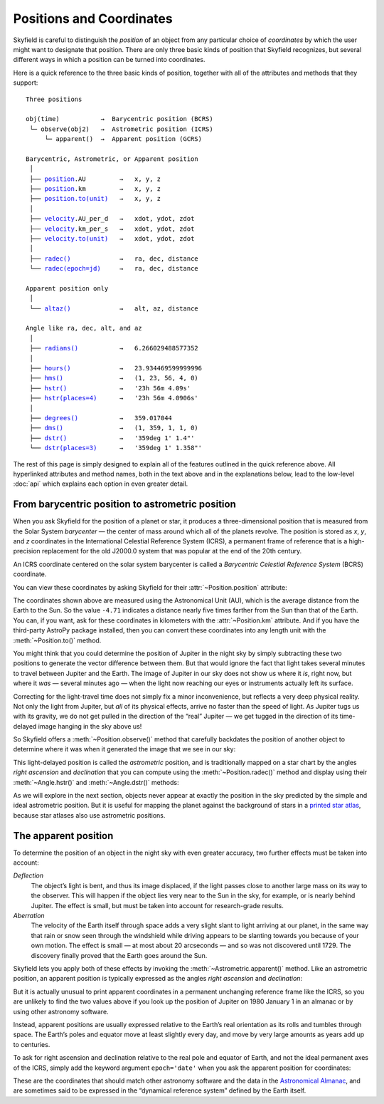 
===========================
 Positions and Coordinates
===========================

Skyfield is careful to distinguish the *position* of an object
from any particular choice of *coordinates*
by which the user might want to designate that position.
There are only three basic kinds of position that Skyfield recognizes,
but several different ways in which a position
can be turned into coordinates.

Here is a quick reference to the three basic kinds of position,
together with all of the attributes and methods that they support:

.. parsed-literal::

    Three positions

    obj(time)           →  Barycentric position (BCRS)
     └─ observe(obj2)   →  Astrometric position (ICRS)
         └─ apparent()  →  Apparent position (GCRS)

    Barycentric, Astrometric, or Apparent position
     │
     ├── `position <api.html#Position.position>`_.AU         →   x, y, z
     ├── `position <api.html#Position.position>`_.km         →   x, y, z
     ├── `position.to(unit) <api.html#Distance.to>`_   →   x, y, z
     │
     ├── `velocity <api.html#Position.velocity>`_.AU_per_d   →   xdot, ydot, zdot
     ├── `velocity <api.html#Position.velocity>`_.km_per_s   →   xdot, ydot, zdot
     ├── `velocity.to(unit) <api.html#Distance.to>`_   →   xdot, ydot, zdot
     │
     ├── `radec() <api.html#Position.radec>`_             →   ra, dec, distance
     └── `radec(epoch=jd) <api.html#Position.radec>`_     →   ra, dec, distance

    Apparent position only
     │
     └── `altaz() <api.html#Position.altaz>`_             →   alt, az, distance

    Angle like ra, dec, alt, and az
     │
     ├── `radians() <api.html#Angle.radians>`_           →   6.266029488577352
     │
     ├── `hours() <api.html#Angle.hours>`_             →   23.934469599999996
     ├── `hms() <api.html#Angle.hms>`_               →   (1, 23, 56, 4, 0)
     ├── `hstr() <api.html#Angle.hstr>`_              →   '23h 56m 4.09s'
     ├── `hstr(places=4) <api.html#Angle.hstr>`_      →   '23h 56m 4.0906s'
     │
     ├── `degrees() <api.html#Angle.degrees>`_           →   359.017044
     ├── `dms() <api.html#Angle.dms>`_               →   (1, 359, 1, 1, 0)
     ├── `dstr() <api.html#Angle.dstr>`_              →   '359deg 1\' 1.4"'
     └── `dstr(places=3) <api.html#Angle.dstr>`_      →   '359deg 1\' 1.358"'

The rest of this page is simply designed to explain
all of the features outlined in the quick reference above.
All hyperlinked attributes and method names,
both in the text above and in the explanations below,
lead to the low-level :doc:`api`
which explains each option in even greater detail.

From barycentric position to astrometric position
=================================================

When you ask Skyfield for the position of a planet or star,
it produces a three-dimensional position
that is measured from the Solar System *barycenter* —
the center of mass around which all of the planets revolve.
The position is stored as *x*, *y*, and *z* coordinates
in the International Celestial Reference System (ICRS),
a permanent frame of reference
that is a high-precision replacement
for the old J2000.0 system
that was popular at the end of the 20th century.

An ICRS coordinate centered on the solar system barycenter
is called a *Barycentric Celestial Reference System* (BCRS) coordinate.

You can view these coordinates
by asking Skyfield for their :attr:`~Position.position` attribute:

.. testcode::

    from skyfield.api import earth, jupiter
    print earth(utc=(1980, 1, 1)).position.AU
    print jupiter(utc=(1980, 1, 1)).position.AU

.. testoutput::

    [-0.16287311  0.88787399  0.38473904]
    [-4.71061475  2.32932129  1.11328106]

The coordinates shown above are measured
using the Astronomical Unit (AU),
which is the average distance from the Earth to the Sun.
So the value ``-4.71`` indicates a distance
nearly five times farther from the Sun than that of the Earth.
You can, if you want, ask for these coordinates
in kilometers with the :attr:`~Position.km` attribute.
And if you have the third-party AstroPy package installed,
then you can convert these coordinates
into any length unit with the :meth:`~Position.to()` method.

You might think that you could determine
the position of Jupiter in the night sky
by simply subtracting these two positions
to generate the vector difference between them.
But that would ignore the fact that light takes several minutes
to travel between Jupiter and the Earth.
The image of Jupiter in our sky
does not show us where it *is*, right now,
but where it *was* — several minutes ago —
when the light now reaching our eyes or instruments
actually left its surface.

Correcting for the light-travel time
does not simply fix a minor inconvenience,
but reflects a very deep physical reality.
Not only the light from Jupiter,
but *all* of its physical effects,
arrive no faster than the speed of light.
As Jupiter tugs us with its gravity,
we do not get pulled in the direction of the “real” Jupiter —
we get tugged in the direction of its time-delayed image
hanging in the sky above us!

So Skyfield offers a :meth:`~Position.observe()` method
that carefully backdates the position of another object
to determine where it was when it generated the image
that we see in our sky:

.. testcode::

    astro = earth(utc=(1980, 1, 1)).observe(jupiter)
    print astro.position.AU

.. testoutput::

    [-4.54763822  1.44160883  0.72860876]

This light-delayed position is called the *astrometric* position,
and is traditionally mapped on a star chart
by the angles *right ascension* and *declination*
that you can compute using the :meth:`~Position.radec()` method
and display using their :meth:`~Angle.hstr()`
and :meth:`~Angle.dstr()` methods:

.. testcode::

    ra, dec, distance = astro.radec()
    print ra.hstr()
    print dec.dstr()
    print distance.AU

.. testoutput::

    10h 49m 38.71s
    +08deg 41' 00.6"
    4.82598384993

As we will explore in the next section,
objects never appear at exactly the position in the sky
predicted by the simple and ideal astrometric position.
But it is useful for mapping the planet
against the background of stars in a
`printed star atlas <http://www.amazon.com/s/?_encoding=UTF8&camp=1789&creative=390957&linkCode=ur2&pageMinusResults=1&suo=1389754954253&tag=letsdisthemat-20&url=search-alias%3Daps#/ref=nb_sb_noss_1?url=search-alias%3Daps&field-keywords=star%20atlas&sprefix=star+%2Caps&rh=i%3Aaps%2Ck%3Astar%20atlas&sepatfbtf=true&tc=1389754955568>`_,
because star atlases also use astrometric positions.

The apparent position
=====================

To determine the position of an object in the night sky
with even greater accuracy,
two further effects must be taken into account:

*Deflection*
  The object’s light is bent,
  and thus its image displaced,
  if the light passes close to another large mass
  on its way to the observer.
  This will happen if the object lies very near to the Sun in the sky,
  for example, or is nearly behind Jupiter.
  The effect is small,
  but must be taken into account for research-grade results.

*Aberration*
  The velocity of the Earth itself through space
  adds a very slight slant to light arriving at our planet,
  in the same way that rain or snow
  seen through the windshield while driving
  appears to be slanting towards you
  because of your own motion.
  The effect is small — at most about 20 arcseconds —
  and so was not discovered until 1729.
  The discovery finally proved that the Earth goes around the Sun.

Skyfield lets you apply both of these effects
by invoking the :meth:`~Astrometric.apparent()` method.
Like an astrometric position, an apparent position
is typically expressed as the angles
*right ascension* and *declination*:

.. testcode::

    apparent = astro.apparent()
    ra, dec, distance = apparent.radec()

    print 'Apparent ICRS ("J2000.0") coordinates:'
    print ra.hstr()
    print dec.dstr()
    print distance.AU

.. testoutput::

    Apparent ICRS ("J2000.0") coordinates:
    10h 49m 39.34s
    +08deg 40' 56.4"
    4.82598384993

But it is actually unusual to print apparent coordinates
in a permanent unchanging reference frame like the ICRS,
so you are unlikely to find the two values above
if you look up the position of Jupiter on 1980 January 1
in an almanac or by using other astronomy software.

Instead, apparent positions are usually expressed
relative to the Earth’s real orientation
as its rolls and tumbles through space.
The Earth’s poles and equator move at least slightly every day,
and move by very large amounts as years add up to centuries.

To ask for right ascension and declination
relative to the real pole and equator of Earth,
and not the ideal permanent axes of the ICRS,
simply add the keyword argument ``epoch='date'``
when you ask the apparent position for coordinates:

.. testcode::

    ra, dec, distance = apparent.radec(epoch='date')

    print 'Measured against the true equator and equinox:'
    print ra.hstr()
    print dec.dstr()
    print distance.AU

.. testoutput::

    Measured against the true equator and equinox:
    10h 48m 36.02s
    +08deg 47' 18.6"
    4.82598384993

These are the coordinates
that should match other astronomy software
and the data in the
`Astronomical Almanac <http://www.amazon.com/s/?_encoding=UTF8&camp=1789&creative=390957&field-keywords=astronomical%20almanac&linkCode=ur2&tag=letsdisthemat-20&url=search-alias%3Daps>`_,
and are sometimes said to be expressed
in the “dynamical reference system” defined by the Earth itself.


